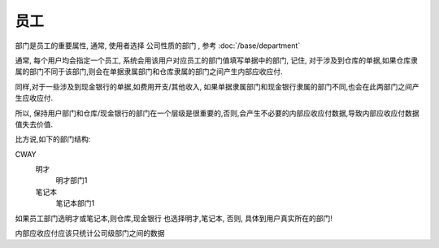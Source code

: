 员工
=========================


部门是员工的重要属性, 通常, 使用者选择 公司性质的部门 , 参考 :doc:`/base/department`

通常, 每个用户均会指定一个员工, 系统会用该用户对应员工的部门值填写单据中的部门, 记住, 对于涉及到仓库的单据,如果仓库隶属的部门不同于该部门,则会在单据隶属部门和仓库隶属的部门之间产生内部应收应付.

同样,对于一些涉及到现金银行的单据,如费用开支/其他收入, 如果单据隶属部门和现金银行隶属的部门不同,也会在此两部门之间产生应收应付.

所以, 保持用户部门和仓库/现金银行的部门在一个层级是很重要的,否则,会产生不必要的内部应收应付数据,导致内部应收应付数据值失去价值.

比方说,如下的部门结构::

CWAY
	明才
		明才部门1
	笔记本
		笔记本部门1

如果员工部门选明才或笔记本,则仓库,现金银行 也选择明才,笔记本, 否则, 具体到用户真实所在的部门!

内部应收应付应该只统计公司级部门之间的数据		


